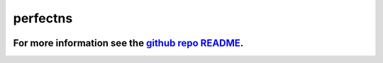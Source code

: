 perfectns
=========

.. image:: https://travis-ci.org/ejhigson/perfectns.svg?branch=master
    :target: https://travis-ci.org/ejhigson/perfectns
.. image:: https://coveralls.io/repos/github/ejhigson/perfectns/badge.svg?branch=master
	:target: https://coveralls.io/github/ejhigson/perfectns?branch=master
.. image:: https://img.shields.io/badge/license-MIT-blue.svg
    :target: https://github.com/ejhigson/perfectns/LICENSE


+++++++++++++++++++++++++++++++++++++++++++++++++++++++++++++++++++++++++++++++++++++++++++++++++++++++++++++++++
For more information see the `github repo README <https://github.com/ejhigson/perfectns/blob/master/README.md>`_.
+++++++++++++++++++++++++++++++++++++++++++++++++++++++++++++++++++++++++++++++++++++++++++++++++++++++++++++++++
